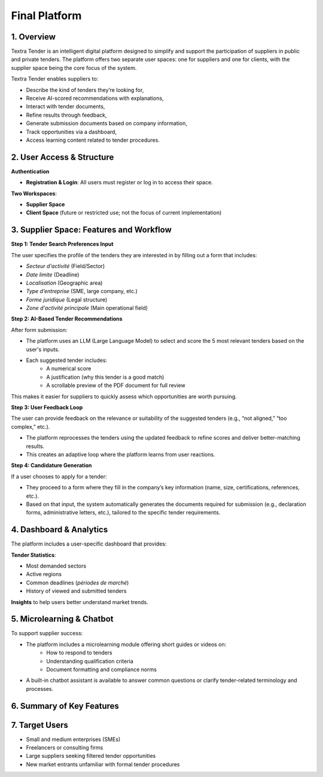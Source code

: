 Final Platform
===============

1. Overview
------------

Textra Tender is an intelligent digital platform designed to simplify and support the participation of suppliers in public and private tenders. The platform offers two separate user spaces: one for suppliers and one for clients, with the supplier space being the core focus of the system.

Textra Tender enables suppliers to:

- Describe the kind of tenders they’re looking for,
- Receive AI-scored recommendations with explanations,
- Interact with tender documents,
- Refine results through feedback,
- Generate submission documents based on company information,
- Track opportunities via a dashboard,
- Access learning content related to tender procedures.

2. User Access & Structure
---------------------------

**Authentication**

- **Registration & Login**: All users must register or log in to access their space.

**Two Workspaces**:

- **Supplier Space**
- **Client Space** (future or restricted use; not the focus of current implementation)

3. Supplier Space: Features and Workflow
-----------------------------------------

**Step 1: Tender Search Preferences Input**

The user specifies the profile of the tenders they are interested in by filling out a form that includes:

- *Secteur d'activité* (Field/Sector)
- *Date limite* (Deadline)
- *Localisation* (Geographic area)
- *Type d’entreprise* (SME, large company, etc.)
- *Forme juridique* (Legal structure)
- *Zone d'activité principale* (Main operational field)

**Step 2: AI-Based Tender Recommendations**

After form submission:

- The platform uses an LLM (Large Language Model) to select and score the 5 most relevant tenders based on the user's inputs.
- Each suggested tender includes:
    - A numerical score
    - A justification (why this tender is a good match)
    - A scrollable preview of the PDF document for full review

This makes it easier for suppliers to quickly assess which opportunities are worth pursuing.

**Step 3: User Feedback Loop**

The user can provide feedback on the relevance or suitability of the suggested tenders (e.g., “not aligned,” “too complex,” etc.).

- The platform reprocesses the tenders using the updated feedback to refine scores and deliver better-matching results.
- This creates an adaptive loop where the platform learns from user reactions.

**Step 4: Candidature Generation**

If a user chooses to apply for a tender:

- They proceed to a form where they fill in the company’s key information (name, size, certifications, references, etc.).
- Based on that input, the system automatically generates the documents required for submission (e.g., declaration forms, administrative letters, etc.), tailored to the specific tender requirements.

4. Dashboard & Analytics
-------------------------

The platform includes a user-specific dashboard that provides:

**Tender Statistics**:

- Most demanded sectors
- Active regions
- Common deadlines (*périodes de marché*)
- History of viewed and submitted tenders

**Insights** to help users better understand market trends.

5. Microlearning & Chatbot
---------------------------

To support supplier success:

- The platform includes a microlearning module offering short guides or videos on:
    - How to respond to tenders
    - Understanding qualification criteria
    - Document formatting and compliance norms
- A built-in chatbot assistant is available to answer common questions or clarify tender-related terminology and processes.

6. Summary of Key Features
---------------------------

+--------------------------+---------------------------------------------------+
| **Feature**              | **Description**                                   |
+==========================+===================================================+
| Login/Register           | Required to access personalized features          |
+--------------------------+---------------------------------------------------+
| Tender Request Form      | User inputs preferred tender characteristics      |
+--------------------------+---------------------------------------------------+
| AI Recommendations       | System shows top 5 matching tenders with scores   |
|                          | and justifications                                |
+--------------------------+---------------------------------------------------+
| Tender Document Preview  | Users can scroll through the tender PDF before    |
|                          | deciding                                         |
+--------------------------+---------------------------------------------------+
| User Feedback & Rescoring| Users give feedback, and the system adjusts       |
|                          | tender relevance                                 |
+--------------------------+---------------------------------------------------+
| Candidature Submission   | Generates personalized submission documents       |
|                          | based on company info                            |
+--------------------------+---------------------------------------------------+
| Dashboard                | Displays market insights and user statistics      |
+--------------------------+---------------------------------------------------+
| Microlearning + Chatbot  | Learning center and conversational assistant for  |
|                          | guidance                                         |
+--------------------------+---------------------------------------------------+

7. Target Users
----------------

- Small and medium enterprises (SMEs)
- Freelancers or consulting firms
- Large suppliers seeking filtered tender opportunities
- New market entrants unfamiliar with formal tender procedures

